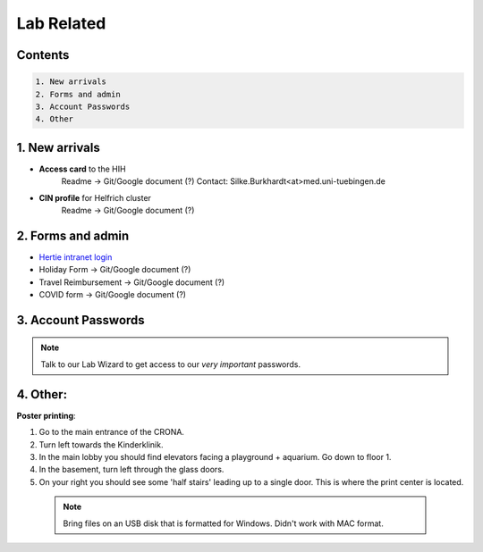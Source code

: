 Lab Related
=====

.. _Administrative:

Contents
------
.. code-block::

  1. New arrivals
  2. Forms and admin
  3. Account Passwords
  4. Other


1. New arrivals
------------

* **Access card** to the HIH
    Readme -> Git/Google document (?)
    Contact: Silke.Burkhardt<at>med.uni-tuebingen.de

* **CIN profile** for Helfrich cluster
   Readme -> Git/Google document (?)

2. Forms and admin
----------------

* `Hertie intranet login  <https://hih-v-104.neurologie.uni-tuebingen.de/lam/templates/selfService/selfServiceLogin.php>`_
* Holiday Form          -> Git/Google document (?)
* Travel Reimbursement  -> Git/Google document (?)
* COVID form            -> Git/Google document (?)

3. Account Passwords
----------------
.. note::
    Talk to our Lab Wizard to get access to our *very important* passwords.

4. Other:
----------------

**Poster printing**:

1. Go to the main entrance of the CRONA.
2. Turn left towards the Kinderklinik.
3. In the main lobby you should find elevators facing a playground + aquarium. Go down to floor 1. \
4. In the basement, turn left through the glass doors.
5. On your right you should see some 'half stairs' leading up to a single door. This is where the print center is located. \

 .. note::
    Bring files on an USB disk that is formatted for Windows. Didn't work with MAC format. \
